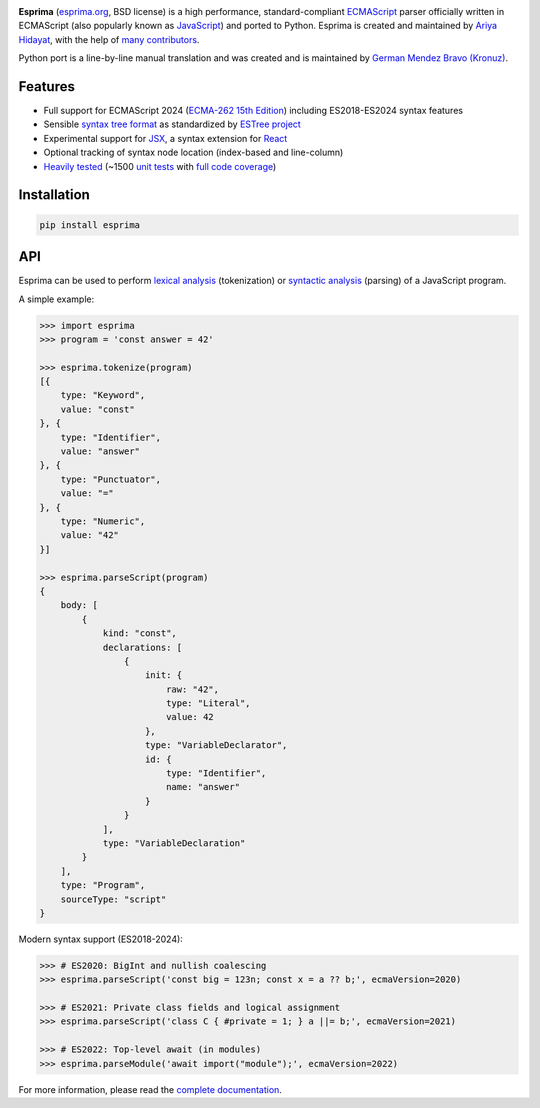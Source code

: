 |Donate| |PyPI Version| |PyPI License| |PyPI Format| |PyPI Status|

**Esprima** (`esprima.org <https://esprima.org>`__, BSD license) is a
high performance, standard-compliant
`ECMAScript <https://www.ecma-international.org/publications-and-standards/standards/ecma-262/>`__
parser officially written in ECMAScript (also popularly known as
`JavaScript <https://en.wikipedia.org/wiki/JavaScript>`__) and ported to
Python. Esprima is created and maintained by `Ariya
Hidayat <https://twitter.com/ariyahidayat>`__, with the help of `many
contributors <https://github.com/jquery/esprima/contributors>`__.

Python port is a line-by-line manual translation and was created and is
maintained by `German Mendez Bravo
(Kronuz) <https://twitter.com/germbravo>`__.

Features
~~~~~~~~

-  Full support for ECMAScript 2024 (`ECMA-262 15th
   Edition <https://www.ecma-international.org/publications-and-standards/standards/ecma-262/>`__) including ES2018-ES2024 syntax features
-  Sensible `syntax tree
   format <https://github.com/estree/estree/blob/master/es5.md>`__ as
   standardized by `ESTree project <https://github.com/estree/estree>`__
-  Experimental support for `JSX <https://facebook.github.io/jsx/>`__, a
   syntax extension for `React <https://facebook.github.io/react/>`__
-  Optional tracking of syntax node location (index-based and
   line-column)
-  `Heavily tested <https://esprima.org/test/ci.html>`__ (~1500 `unit
   tests <https://github.com/jquery/esprima/tree/master/test/fixtures>`__
   with `full code
   coverage <https://codecov.io/github/jquery/esprima>`__)

Installation
~~~~~~~~~~~~

.. code:: shell

    pip install esprima

API
~~~

Esprima can be used to perform `lexical
analysis <https://en.wikipedia.org/wiki/Lexical_analysis>`__
(tokenization) or `syntactic
analysis <https://en.wikipedia.org/wiki/Parsing>`__ (parsing) of a
JavaScript program.

A simple example:

.. code:: javascript

    >>> import esprima
    >>> program = 'const answer = 42'

    >>> esprima.tokenize(program)
    [{
        type: "Keyword",
        value: "const"
    }, {
        type: "Identifier",
        value: "answer"
    }, {
        type: "Punctuator",
        value: "="
    }, {
        type: "Numeric",
        value: "42"
    }]

    >>> esprima.parseScript(program)
    {
        body: [
            {
                kind: "const",
                declarations: [
                    {
                        init: {
                            raw: "42",
                            type: "Literal",
                            value: 42
                        },
                        type: "VariableDeclarator",
                        id: {
                            type: "Identifier",
                            name: "answer"
                        }
                    }
                ],
                type: "VariableDeclaration"
            }
        ],
        type: "Program",
        sourceType: "script"
    }

Modern syntax support (ES2018-2024):

.. code:: javascript

    >>> # ES2020: BigInt and nullish coalescing
    >>> esprima.parseScript('const big = 123n; const x = a ?? b;', ecmaVersion=2020)
    
    >>> # ES2021: Private class fields and logical assignment
    >>> esprima.parseScript('class C { #private = 1; } a ||= b;', ecmaVersion=2021)
    
    >>> # ES2022: Top-level await (in modules)
    >>> esprima.parseModule('await import("module");', ecmaVersion=2022)

For more information, please read the `complete
documentation <https://esprima.org/doc/>`__.

.. |Donate| image:: https://img.shields.io/badge/Donate-PayPal-green.svg
   :target: https://www.paypal.me/Kronuz/25
.. |PyPI Version| image:: https://img.shields.io/pypi/v/esprima.svg
   :target: https://pypi.python.org/pypi/esprima
.. |PyPI License| image:: https://img.shields.io/pypi/l/esprima.svg
   :target: https://pypi.python.org/pypi/esprima
.. |PyPI Wheel| image:: https://img.shields.io/pypi/wheel/esprima.svg
   :target: https://pypi.python.org/pypi/esprima
.. |PyPI Format| image:: https://img.shields.io/pypi/format/esprima.svg
   :target: https://pypi.python.org/pypi/esprima
.. |PyPI Python Version| image:: https://img.shields.io/pypi/pyversions/esprima.svg
   :target: https://pypi.python.org/pypi/esprima
.. |PyPI Implementation| image:: https://img.shields.io/pypi/implementation/esprima.svg
   :target: https://pypi.python.org/pypi/esprima
.. |PyPI Status| image:: https://img.shields.io/pypi/status/esprima.svg
   :target: https://pypi.python.org/pypi/esprima
.. |PyPI Downloads| image:: https://img.shields.io/pypi/dm/esprima.svg
   :target: https://pypi.python.org/pypi/esprima
